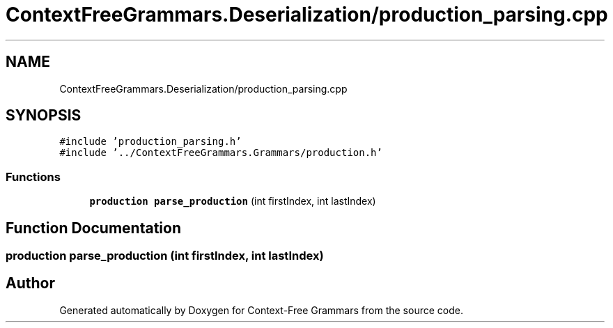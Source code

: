.TH "ContextFreeGrammars.Deserialization/production_parsing.cpp" 3 "Tue Jun 4 2019" "Context-Free Grammars" \" -*- nroff -*-
.ad l
.nh
.SH NAME
ContextFreeGrammars.Deserialization/production_parsing.cpp
.SH SYNOPSIS
.br
.PP
\fC#include 'production_parsing\&.h'\fP
.br
\fC#include '\&.\&./ContextFreeGrammars\&.Grammars/production\&.h'\fP
.br

.SS "Functions"

.in +1c
.ti -1c
.RI "\fBproduction\fP \fBparse_production\fP (int firstIndex, int lastIndex)"
.br
.in -1c
.SH "Function Documentation"
.PP 
.SS "\fBproduction\fP parse_production (int firstIndex, int lastIndex)"

.SH "Author"
.PP 
Generated automatically by Doxygen for Context-Free Grammars from the source code\&.
